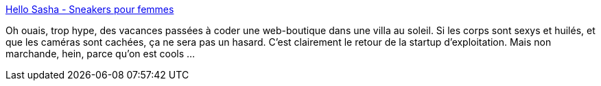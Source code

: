 :jbake-type: post
:jbake-status: published
:jbake-title: Hello Sasha - Sneakers pour femmes
:jbake-tags: travail,exploitation,web,_mois_avr.,_année_2017
:jbake-date: 2017-04-27
:jbake-depth: ../
:jbake-uri: shaarli/1493297784000.adoc
:jbake-source: https://nicolas-delsaux.hd.free.fr/Shaarli?searchterm=http%3A%2F%2Fwww.hellosasha.co%2Fweneedyou&searchtags=travail+exploitation+web+_mois_avr.+_ann%C3%A9e_2017
:jbake-style: shaarli

http://www.hellosasha.co/weneedyou[Hello Sasha - Sneakers pour femmes]

Oh ouais, trop hype, des vacances passées à coder une web-boutique dans une villa au soleil. Si les corps sont sexys et huilés, et que les caméras sont cachées, ça ne sera pas un hasard. C'est clairement le retour de la startup d'exploitation. Mais non marchande, hein, parce qu'on est cools ...
